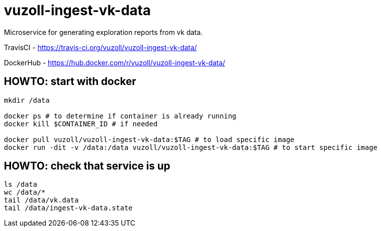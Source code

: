 = vuzoll-ingest-vk-data

Microservice for generating exploration reports from vk data.

TravisCI - https://travis-ci.org/vuzoll/vuzoll-ingest-vk-data/

DockerHub - https://hub.docker.com/r/vuzoll/vuzoll-ingest-vk-data/

== HOWTO: start with docker

[source,shell]
----
mkdir /data

docker ps # to determine if container is already running
docker kill $CONTAINER_ID # if needed

docker pull vuzoll/vuzoll-ingest-vk-data:$TAG # to load specific image
docker run -dit -v /data:/data vuzoll/vuzoll-ingest-vk-data:$TAG # to start specific image
----

== HOWTO: check that service is up

[source,shell]
----
ls /data
wc /data/*
tail /data/vk.data
tail /data/ingest-vk-data.state
----
